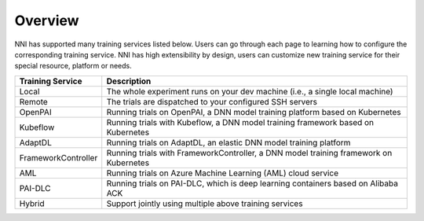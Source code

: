 Overview
========

NNI has supported many training services listed below. Users can go through each page to learning how to configure the corresponding training service. NNI has high extensibility by design, users can customize new training service for their special resource, platform or needs.


..  list-table::
    :header-rows: 1

    * - Training Service
      - Description
    * - Local
      - The whole experiment runs on your dev machine (i.e., a single local machine)
    * - Remote
      - The trials are dispatched to your configured SSH servers
    * - OpenPAI
      - Running trials on OpenPAI, a DNN model training platform based on Kubernetes
    * - Kubeflow
      - Running trials with Kubeflow, a DNN model training framework based on Kubernetes
    * - AdaptDL
      - Running trials on AdaptDL, an elastic DNN model training platform
    * - FrameworkController
      - Running trials with FrameworkController, a DNN model training framework on Kubernetes
    * - AML
      - Running trials on Azure Machine Learning (AML) cloud service
    * - PAI-DLC
      - Running trials on PAI-DLC, which is deep learning containers based on Alibaba ACK
    * - Hybrid
      - Support jointly using multiple above training services